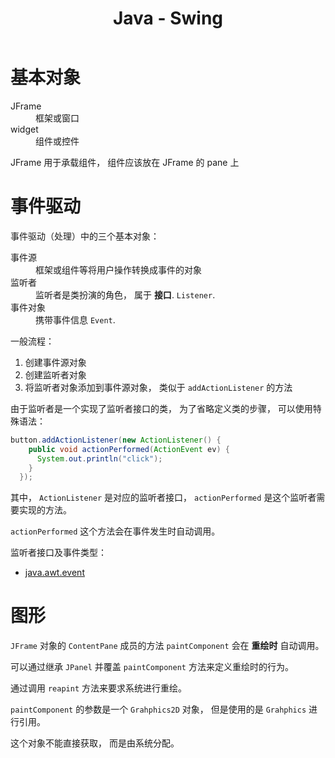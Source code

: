 #+TITLE:      Java - Swing

* 目录                                                    :TOC_4_gh:noexport:
- [[#基本对象][基本对象]]
- [[#事件驱动][事件驱动]]
- [[#图形][图形]]

* 基本对象
  + JFrame :: 框架或窗口
  + widget :: 组件或控件

  JFrame 用于承载组件， 组件应该放在 JFrame 的 pane 上

* 事件驱动
  事件驱动（处理）中的三个基本对象：
  + 事件源 :: 框架或组件等将用户操作转换成事件的对象
  + 监听者 :: 监听者是类扮演的角色， 属于 *接口*. ~Listener~.
  + 事件对象 :: 携带事件信息 ~Event~.

  一般流程：
  1. 创建事件源对象
  2. 创建监听者对象
  3. 将监听者对象添加到事件源对象， 类似于 ~addActionListener~ 的方法

  由于监听者是一个实现了监听者接口的类， 为了省略定义类的步骤， 可以使用特殊语法：
  #+BEGIN_SRC java
    button.addActionListener(new ActionListener() {
        public void actionPerformed(ActionEvent ev) {
          System.out.println("click");
        }
      });
  #+END_SRC

  其中， ~ActionListener~ 是对应的监听者接口， ~actionPerformed~ 是这个监听者需要实现的方法。

  ~actionPerformed~ 这个方法会在事件发生时自动调用。
  
  监听者接口及事件类型：
  + [[http://www.runoob.com/manual/jdk1.6/java/awt/event/package-summary.html][java.awt.event]]

* 图形
  ~JFrame~ 对象的 ~ContentPane~ 成员的方法 ~paintComponent~ 会在 *重绘时* 自动调用。

  可以通过继承 ~JPanel~ 并覆盖 ~paintComponent~ 方法来定义重绘时的行为。

  通过调用 ~reapint~ 方法来要求系统进行重绘。

  ~paintComponent~ 的参数是一个 ~Grahphics2D~ 对象， 但是使用的是 ~Grahphics~ 进行引用。

  这个对象不能直接获取， 而是由系统分配。
  

